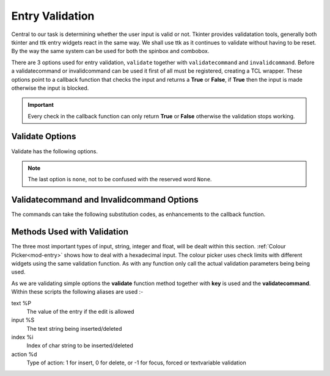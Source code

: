 ﻿Entry Validation
================

Central to our task is determining whether the user input is valid or not. 
Tkinter provides validatation tools, generally both tkinter and ttk entry
widgets react in the same way. We shall use ttk as it continues to validate
without having to be reset. By the way the same system can be used for both 
the spinbox and combobox.

There are 3 options used for entry validation, ``validate`` together with
``validatecommand`` and ``invalidcommand``. Before a validatecommand 
or invalidcommand can be used it first of all must be registered, 
creating a TCL wrapper. These options point to a callback function that 
checks the input and returns a **True** or **False**, if **True** then the 
input is made otherwise the input is blocked. 

.. important:: Every check in the callback function can only return **True** or 
    **False** otherwise the validation stops working.

Validate Options
----------------

Validate has the following options.

.. csv-table::
   :file: ../csv_data/validate_options.csv
   :header-rows: 1
   :widths: 10, 65

.. note:: The last option is ``none``, not to be confused with the reserved
    word ``None``.

Validatecommand and Invalidcommand Options
------------------------------------------

The commands can take the following substitution codes, as enhancements to
the callback function.

.. csv-table::
   :file: ../csv_data/command_options.csv
   :header-rows: 1
   :delim: ;
   :widths: 15, 65

Methods Used with Validation
----------------------------

The three most important types of input, string, integer and float, will be dealt 
within this section. :ref:`Colour Picker<mod-entry>` shows how to 
deal with a hexadecimal input. The colour picker uses 
check limits with different widgets using the same validation function. 
As with any function only call the actual validation parameters 
being being used.

As we are validating simple options the **validate** function method together 
with **key** is used and the **validatecommand**. Within these scripts the 
following aliases are used :-

text  %P 
    The value of the entry if the edit is allowed
input  %S 
    The text string being inserted/deleted
index  %i 
    Index of char string to be inserted/deleted
action  %d 
    Type of action: 1 for insert, 0 for delete, or -1 for focus, forced or 
    textvariable validation


    